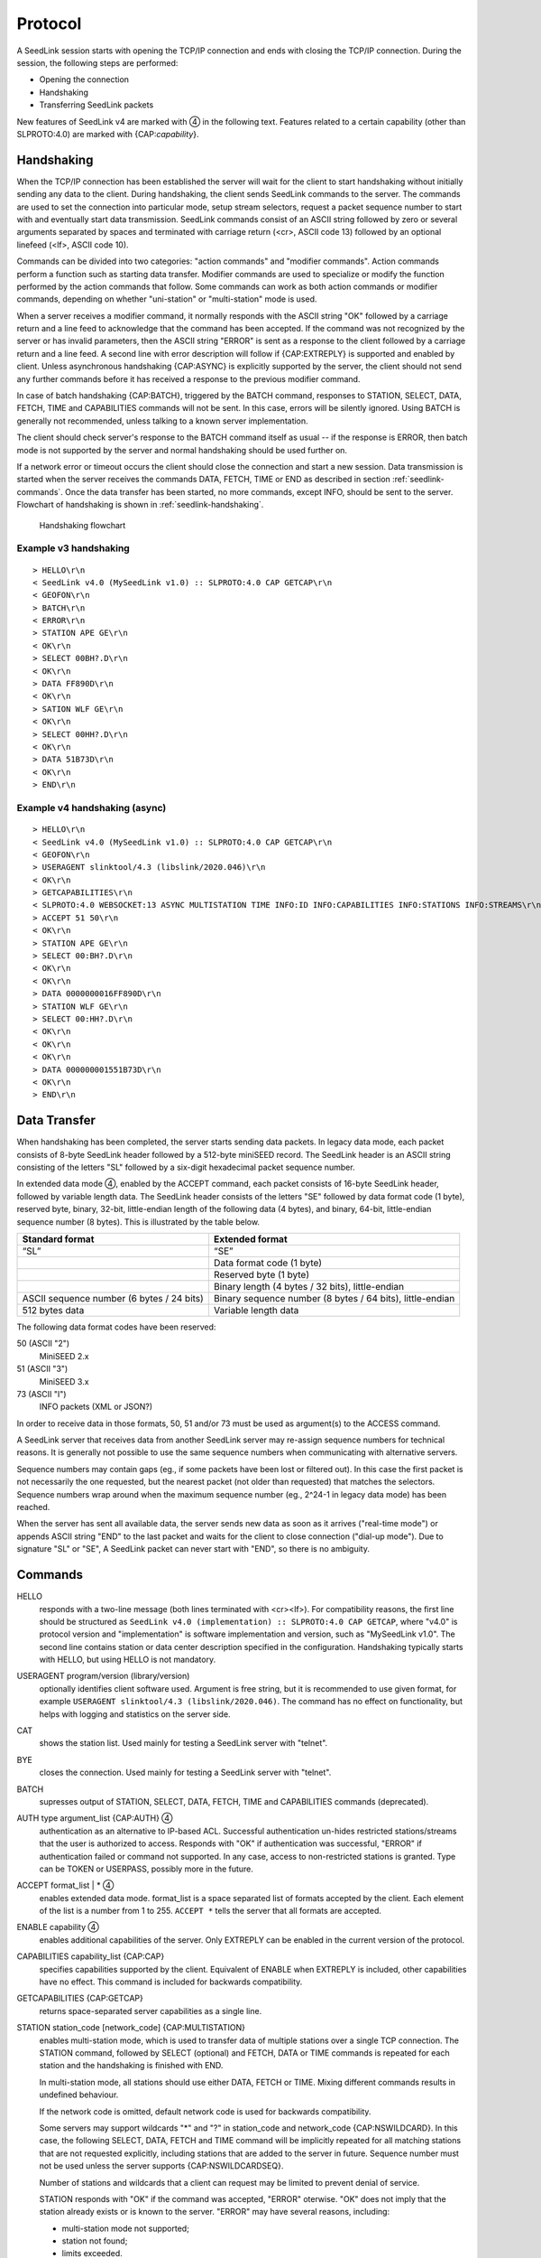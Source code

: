 .. SeedLink documentation master file

.. _protocol:

Protocol
========

A SeedLink session starts with opening the TCP/IP connection and ends with
closing the TCP/IP connection. During the session, the following steps are
performed:

* Opening the connection
* Handshaking
* Transferring SeedLink packets

.. |4| unicode:: 0x2463

New features of SeedLink v4 are marked with |4| in the following text.
Features related to a certain capability (other than SLPROTO:4.0) are marked
with {CAP:*capability*}.

Handshaking
-----------

When the TCP/IP connection has been established the server will wait for the
client to start handshaking without initially sending any data to the client.
During handshaking, the client sends SeedLink commands to the server. The
commands are used to set the connection into particular mode, setup stream
selectors, request a packet sequence number to start with and eventually start
data transmission. SeedLink commands consist of an ASCII string followed by
zero or several arguments separated by spaces and terminated with carriage
return (<cr>, ASCII code 13) followed by an optional linefeed
(<lf>, ASCII code 10).

Commands can be divided into two categories: "action commands" and "modifier
commands". Action commands perform a function such as starting data transfer.
Modifier commands are used to specialize or modify the function performed by
the action commands that follow. Some commands can work as both action
commands or modifier commands, depending on whether "uni-station" or
"multi-station" mode is used.

When a server receives a modifier command, it normally responds with the ASCII
string "OK" followed by a carriage return and a line feed to acknowledge that
the command has been accepted. If the command was not recognized by the server
or has invalid parameters, then the ASCII string "ERROR" is sent as a response
to the client followed by a carriage return and a line feed. A second line with
error description will follow if {CAP:EXTREPLY} is supported and enabled by
client. Unless asynchronous handshaking {CAP:ASYNC} is explicitly supported by
the server, the client should not send any further commands before it has
received a response to the previous modifier command.

In case of batch handshaking {CAP:BATCH}, triggered by the BATCH command,
responses to STATION, SELECT, DATA, FETCH, TIME and CAPABILITIES commands will
not be sent. In this case, errors will be silently ignored. Using BATCH is
generally not recommended, unless talking to a known server implementation.

The client should check server's response to the BATCH command itself as
usual -- if the response is ERROR, then batch mode is not supported by the
server and normal handshaking should be used further on.

If a network error or timeout occurs the client should close the connection and
start a new session. Data transmission is started when the server receives the
commands DATA, FETCH, TIME or END as described in section
:ref:`seedlink-commands`. Once the data transfer has been started, no more
commands, except INFO, should be sent to the server. Flowchart of
handshaking is shown in :ref:`seedlink-handshaking`.

.. _seedlink-handshaking:

.. figure::  Handshaking_flowchart.svg

   Handshaking flowchart

Example v3 handshaking
^^^^^^^^^^^^^^^^^^^^^^

::

    > HELLO\r\n
    < SeedLink v4.0 (MySeedLink v1.0) :: SLPROTO:4.0 CAP GETCAP\r\n
    < GEOFON\r\n
    > BATCH\r\n
    < ERROR\r\n
    > STATION APE GE\r\n
    < OK\r\n
    > SELECT 00BH?.D\r\n
    < OK\r\n
    > DATA FF890D\r\n
    < OK\r\n
    > SATION WLF GE\r\n
    < OK\r\n
    > SELECT 00HH?.D\r\n
    < OK\r\n
    > DATA 51B73D\r\n
    < OK\r\n
    > END\r\n

Example v4 handshaking (async)
^^^^^^^^^^^^^^^^^^^^^^^^^^^^^^

::

    > HELLO\r\n
    < SeedLink v4.0 (MySeedLink v1.0) :: SLPROTO:4.0 CAP GETCAP\r\n
    < GEOFON\r\n
    > USERAGENT slinktool/4.3 (libslink/2020.046)\r\n
    < OK\r\n
    > GETCAPABILITIES\r\n
    < SLPROTO:4.0 WEBSOCKET:13 ASYNC MULTISTATION TIME INFO:ID INFO:CAPABILITIES INFO:STATIONS INFO:STREAMS\r\n
    > ACCEPT 51 50\r\n
    < OK\r\n
    > STATION APE GE\r\n
    > SELECT 00:BH?.D\r\n
    < OK\r\n
    < OK\r\n
    > DATA 0000000016FF890D\r\n
    > STATION WLF GE\r\n
    > SELECT 00:HH?.D\r\n
    < OK\r\n
    < OK\r\n
    < OK\r\n
    > DATA 000000001551B73D\r\n
    < OK\r\n
    > END\r\n

Data Transfer
-------------

When handshaking has been completed, the server starts sending data packets. In
legacy data mode, each packet consists of 8-byte SeedLink header followed by a
512-byte miniSEED record. The SeedLink header is an ASCII string consisting of
the letters "SL" followed by a six-digit hexadecimal packet sequence number.

In extended data mode |4|, enabled by the ACCEPT command, each packet consists
of 16-byte SeedLink header, followed by variable length data. The SeedLink
header consists of the letters "SE" followed by data format code (1 byte),
reserved byte, binary, 32-bit, little-endian length of the following data (4
bytes), and binary, 64-bit, little-endian sequence number (8 bytes). This is
illustrated by the table below.

+-------------------------------------------+----------------------------------------------------------------------+
| Standard format                           | Extended format                                                      |
+===========================================+======================================================================+
| “SL”                                      | “SE”                                                                 |
+-------------------------------------------+----------------------------------------------------------------------+
|                                           | Data format code (1 byte)                                            |
+-------------------------------------------+----------------------------------------------------------------------+
|                                           | Reserved byte (1 byte)                                               |
+-------------------------------------------+----------------------------------------------------------------------+
|                                           | Binary length (4 bytes / 32 bits), little-endian                     |
+-------------------------------------------+----------------------------------------------------------------------+
| ASCII sequence number (6 bytes / 24 bits) | Binary sequence number (8 bytes / 64 bits), little-endian            |
+-------------------------------------------+----------------------------------------------------------------------+
| 512 bytes data                            | Variable length data                                                 |
+-------------------------------------------+----------------------------------------------------------------------+

The following data format codes have been reserved:

50 (ASCII "2")
  MiniSEED 2.x

51 (ASCII "3")
  MiniSEED 3.x
  
73 (ASCII "I")
  INFO packets (XML or JSON?)

In order to receive data in those formats, 50, 51 and/or 73 must be used as
argument(s) to the ACCESS command.

A SeedLink server that receives data from another SeedLink server may re-assign
sequence numbers for technical reasons. It is generally not possible to use the
same sequence numbers when communicating with alternative servers.

Sequence numbers may contain gaps (eg., if some packets have been lost or
filtered out).  In this case the first packet is not necessarily the one
requested, but the nearest packet (not older than requested) that matches the
selectors. Sequence numbers wrap around when the maximum sequence number (eg.,
2^24-1 in legacy data mode) has been reached.

When the server has sent all available data, the server sends new data as soon
as it arrives ("real-time mode") or appends ASCII string "END" to the last
packet and waits for the client to close connection ("dial-up mode"). Due to
signature "SL" or "SE", A SeedLink packet can never start with "END", so there
is no ambiguity.

.. _seedlink-commands:

Commands
--------

HELLO
    responds with a two-line message (both lines terminated with <cr><lf>). For compatibility reasons, the first line should be structured as ``SeedLink v4.0 (implementation) :: SLPROTO:4.0 CAP GETCAP``, where "v4.0" is protocol version and "implementation" is software implementation and version, such as "MySeedLink v1.0". The second line contains station or data center description specified in the configuration. Handshaking typically starts with HELLO, but using HELLO is not mandatory.
    
USERAGENT program/version (library/version)
    optionally identifies client software used. Argument is free string, but it is recommended to use given format, for example ``USERAGENT slinktool/4.3 (libslink/2020.046)``. The command has no effect on functionality, but helps with logging and statistics on the server side.

CAT
    shows the station list. Used mainly for testing a SeedLink server with "telnet".

BYE
    closes the connection. Used mainly for testing a SeedLink server with "telnet".

BATCH
    supresses output of STATION, SELECT, DATA, FETCH, TIME and CAPABILITIES commands (deprecated).

AUTH type argument_list {CAP:AUTH} |4|
    authentication as an alternative to IP-based ACL. Successful authentication un-hides restricted stations/streams that the user is authorized to access. Responds with "OK" if authentication was successful, "ERROR" if authentication failed or command not supported. In any case, access to non-restricted stations is granted. Type can be TOKEN or USERPASS, possibly more in the future.

ACCEPT format_list | * |4|
    enables extended data mode. format_list is a space separated list of formats accepted by the client. Each element of the list is a number from 1 to 255. ``ACCEPT *`` tells the server that all formats are accepted.

ENABLE capability |4|
    enables additional capabilities of the server. Only EXTREPLY can be enabled in the current version of the protocol.

CAPABILITIES capability_list {CAP:CAP}
    specifies capabilities supported by the client. Equivalent of ENABLE when EXTREPLY is included, other capabilities have no effect. This command is included for backwards compatibility.

GETCAPABILITIES {CAP:GETCAP}
    returns space-separated server capabilities as a single line.

STATION station_code [network_code] {CAP:MULTISTATION}
    enables multi-station mode, which is used to transfer data of multiple stations over a single TCP connection. The STATION command, followed by SELECT (optional) and FETCH, DATA or TIME commands is repeated for each station and the handshaking is finished with END.
    
    In multi-station mode, all stations should use either DATA, FETCH or TIME. Mixing different commands results in undefined behaviour.

    If the network code is omitted, default network code is used for backwards compatibility.

    Some servers may support wildcards "\*" and "?" in station_code and network_code {CAP:NSWILDCARD}. In this case, the following SELECT, DATA, FETCH and TIME command will be implicitly repeated for all matching stations that are not requested explicitly, including stations that are added to the server in future. Sequence number must not be used unless the server supports {CAP:NSWILDCARDSEQ}.
    
    Number of stations and wildcards that a client can request may be limited to prevent denial of service.
    
    STATION responds with "OK" if the command was accepted, "ERROR" oterwise. "OK" does not imply that the station already exists or is known to the server. "ERROR" may have several reasons, including:
    
    * multi-station mode not supported;
    * station not found;
    * limits exceeded.
    
END {CAP:MULTISTATION}
    end of handshaking in multi-station mode. No explicit response is sent.

SELECT [pattern]
    when used without pattern, all selectors are canceled. Otherwise, the pattern is a positive selector to enable matching miniSEED stream transfer. The pattern can be used as well as a negative selector with a leading "!" to prevent the transfer of some miniSEED streams. Only one selector can be used in a single SELECT request. A SeedLink packet is sent to the client if it matches any positive selector and doesn’t match any negative selectors.

    Format of the pattern is LL:CCC.T |4|, where LL is location, CCC is channel, and T is type (one of DECOTL for data, event, calibration, blockette, timing, and log records). "LL", ".T", and "LL:CCC." can be omitted, meaning "any". If the location code is exactly 2 characters and channel code is exactly 3 characters, then ":" should be omitted, because it may not be supported by all servers. Supported wildcards are "\*" and "?". "-" stands for space (eg., "--" can be used to denote empty location code), but may not be supported by all servers. Number of selectors may be limited to prevent denial-of-service.

    SELECT responds with "OK" on success, "ERROR" otherwise.

DATA [seq [begin_time [end_time]]]
    enables real-time mode and optionally sets the sequence number and time window {CAP:TIME}. In uni-station mode, data transfer is started immediately, in multi-station mode, the response is "OK" or "ERROR". If sequence number is -1 |4| or omitted, then transfer starts from the next available packet. If time window is specified, any packets that are outside of the window are filtered out. end_time |4| may not be supported by older servers.

    Apart from the special value -1 |4|, sequence number can be 64-bit (16 hexadecimal numbers) |4| or 24-bit (6 hexadecimal numbers). The latter is equivalent to largest available 64-bit sequence number with matching 24 least significant bits.

    Time should be in the form of 6 or 7 |4| decimal numbers separated by commas: year,month,day,hour,minute,second,nanosecond. Nanoseconds |4| may not be supported by older servers.

FETCH [seq [begin_time [end_time]]]
    works like DATA but enables dial-up mode instead of real-time mode.

TIME [begin_time [end_time]] {CAP:TIME}
    equivalent of "DATA -1 begin_time end_time".

INFO level {CAP:INFO}
    requests an INFO packet containing XML data embedded in a miniSEED log record. level should be one of the following: ID, CAPABILITIES, STATIONS, STREAMS, GAPS, CONNECTIONS, ALL. The XML document conforms to the Document Type Definition (DTD) shown in section ???. The amount of info available depends on the configuration of the SeedLink server.

GET arg {CAP:WEBSOCKET}
    HTTP GET, when used as the very first command, switches to WebSocket encapsulation. Argument is ignored.
    
STARTTLS {CAP:STARTTLS}
    when used as the very first command, switches to TLS. Note: STARTTLS is incompatible with WebSocket; secure WebSocket can be used only with dedicated TLS port.


Capabilities
------------

SeedLink 3.x defined 2 sets of capabilities. The original GFZ version defined
"dialup", "multistation", "window-extraction", "info\:id", "info\:capabilities",
"info\:stations", "info\:streams", "info\:gaps", "info\:connections" and
"info\:all" (lower-case), which were listed by the INFO CAPABILITIES command.

The IRIS DMC version defined "SLPROTO", "CAP", "EXTREPLY", "NSWILDCARD",
"BATCH" and "WS", which were added to HELLO response.

In SeedLink 4, HELLO should return a fixed set of capabilities for backwards
compatibility. Using INFO CAPABILITIES is deprecated. The recommended method of
determining the capabilities is the GETCAPABILITIES command.

A client may also determine supported capabilities by trial and error -- if the
server responds with ERROR, then it can be assumed that the particular
command/mode is not supported. This method works with all protocol versions.

V4 capabilities
^^^^^^^^^^^^^^^

SLPROTO:#.#
    SeedLink protocol version.

WEBSOCKET:#
    WebSocket protocol version. This implies that WebSocket shares the same port
    with native SeedLink protocol.
    
STARTTLS
    Upgrading connection to TLS using the STARTTLS command.

CAP
    ENABLE/CAPABILITIES command.
    
GETCAP
    GETCAPABILITIES command.

EXTREPLY
    Extended reply messages. Must be enabled with the ENABLE (CAPABILITIES)
    command to take effect.

NSWILDCARD
    Network & station code wildcarding.

NSWILDCARDSEQ |4|
    Sequence numbers in combination with wildcards. Implies NSWILDCARD.

BATCH
    Batch handshaking.

ASYNC |4|
    Asynchronous handshaking.

AUTH\:type |4|
    Authentication (AUTH command).

MULTISTATION
    Multi-station mode (STATION command).

TIME
    TIME and start_time of DATA/FETCH (1 second resolution). Same as
    "window-extraction" in SeedLink 3.x.

INFO\:level
    INFO level, where level is "ID", "CAPABILITIES", "STATIONS", "STREAMS",
    "GAPS", "CONNECTIONS", "ALL".

The following additional features are supported if the server implements
{CAP:SLPROTO:4.0}:

* ACCEPT

* SELECT: ":"

* DATA, FETCH: 64-bit sequence numbers, nanosconds, optional end time.

* TIME: nanoseconds
